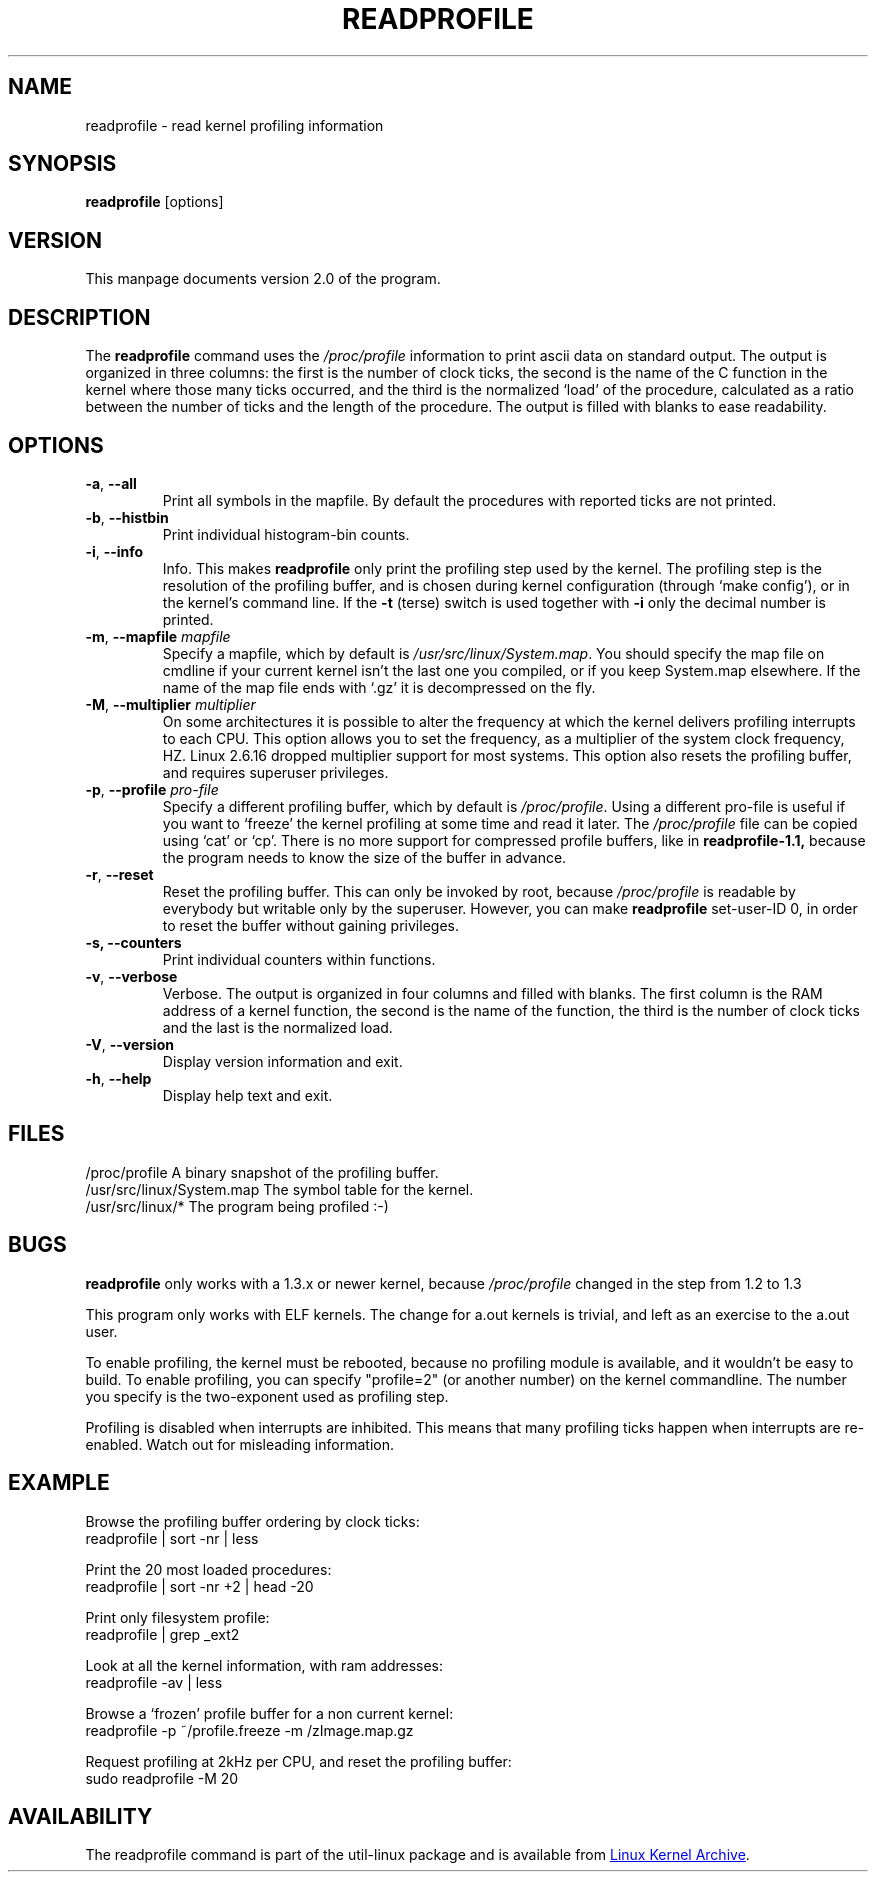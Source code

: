 .TH READPROFILE "8" "October 2011" "util-linux" "System Administration"
.SH NAME
readprofile \- read kernel profiling information
.SH SYNOPSIS
.B readprofile
[options]
.SH VERSION
This manpage documents version 2.0 of the program.
.SH DESCRIPTION
The
.B readprofile
command uses the
.I /proc/profile
information to print ascii data on standard output.  The output is
organized in three columns: the first is the number of clock ticks,
the second is the name of the C function in the kernel where those
many ticks occurred, and the third is the normalized `load' of the
procedure, calculated as a ratio between the number of ticks and the
length of the procedure.  The output is filled with blanks to ease
readability.
.SH OPTIONS
.TP
\fB\-a\fR, \fB\-\-all\fR
Print all symbols in the mapfile.  By default the procedures with
reported ticks are not printed.
.TP
\fB\-b\fR, \fB\-\-histbin\fR
Print individual histogram-bin counts.
.TP
\fB\-i\fR, \fB\-\-info\fR
Info.  This makes
.B readprofile
only print the profiling step used by the kernel.  The profiling step
is the resolution of the profiling buffer, and is chosen during
kernel configuration (through `make config'), or in the kernel's
command line.  If the
.B \-t
(terse) switch is used together with
.B \-i
only the decimal number is printed.
.TP
\fB\-m\fR, \fB\-\-mapfile\fR \fImapfile\fR
Specify a mapfile, which by default is
.IR /usr/src/linux/System.map .
You should specify the map file on cmdline if your current kernel
isn't the last one you compiled, or if you keep System.map elsewhere.
If the name of the map file ends with `.gz' it is decompressed on the
fly.
.TP
\fB\-M\fR, \fB\-\-multiplier\fR \fImultiplier\fR
On some architectures it is possible to alter the frequency at which
the kernel delivers profiling interrupts to each CPU.  This option
allows you to set the frequency, as a multiplier of the system clock
frequency, HZ. Linux 2.6.16 dropped multiplier support for most systems.
This option also resets the profiling buffer, and requires superuser
privileges.
.TP
\fB\-p\fR, \fB\-\-profile\fR \fIpro-file\fR
Specify a different profiling buffer, which by default is
.IR /proc/profile .
Using a different pro-file is useful if you want to `freeze' the
kernel profiling at some time and read it later.  The
.I /proc/profile
file can be copied using `cat' or `cp'.  There is no more support for
compressed profile buffers, like in
.B readprofile-1.1,
because the program needs to know the size of the buffer in advance.
.TP
\fB\-r\fR, \fB\-\-reset\fR
Reset the profiling buffer.  This can only be invoked by root,
because
.I /proc/profile
is readable by everybody but writable only by the superuser.
However, you can make
.B readprofile
set-user-ID 0, in order to reset the buffer without gaining privileges.
.TP
\fB\-s, \fB\-\-counters\fR
Print individual counters within functions.
.TP
\fB\-v\fR, \fB\-\-verbose\fR
Verbose.  The output is organized in four columns and filled with
blanks.  The first column is the RAM address of a kernel function,
the second is the name of the function, the third is the number of
clock ticks and the last is the normalized load.
.TP
\fB\-V\fR, \fB\-\-version\fR
Display version information and exit.
.TP
\fB\-h\fR, \fB\-\-help\fR
Display help text and exit.
.SH FILES
.nf
/proc/profile              A binary snapshot of the profiling buffer.
/usr/src/linux/System.map  The symbol table for the kernel.
/usr/src/linux/*           The program being profiled :-)
.fi
.SH BUGS
.B readprofile
only works with a 1.3.x or newer kernel, because
.I /proc/profile
changed in the step from 1.2 to 1.3
.LP
This program only works with ELF kernels.  The change for a.out
kernels is trivial, and left as an exercise to the a.out user.
.LP
To enable profiling, the kernel must be rebooted, because no
profiling module is available, and it wouldn't be easy to build.  To
enable profiling, you can specify "profile=2" (or another number) on
the kernel commandline.  The number you specify is the two-exponent
used as profiling step.
.LP
Profiling is disabled when interrupts are inhibited.  This means that
many profiling ticks happen when interrupts are re-enabled.  Watch
out for misleading information.
.SH EXAMPLE
Browse the profiling buffer ordering by clock ticks:
.nf
   readprofile | sort \-nr | less

.fi
Print the 20 most loaded procedures:
.nf
   readprofile | sort \-nr +2 | head \-20

.fi
Print only filesystem profile:
.nf
   readprofile | grep _ext2

.fi
Look at all the kernel information, with ram addresses:
.nf
   readprofile \-av | less

.fi
Browse a `frozen' profile buffer for a non current kernel:
.nf
   readprofile \-p ~/profile.freeze \-m /zImage.map.gz

.fi
Request profiling at 2kHz per CPU, and reset the profiling buffer:
.nf
   sudo readprofile \-M 20
.fi
.SH AVAILABILITY
The readprofile command is part of the util-linux package and is
available from
.UR https://\:www.kernel.org\:/pub\:/linux\:/utils\:/util-linux/
Linux Kernel Archive
.UE .
